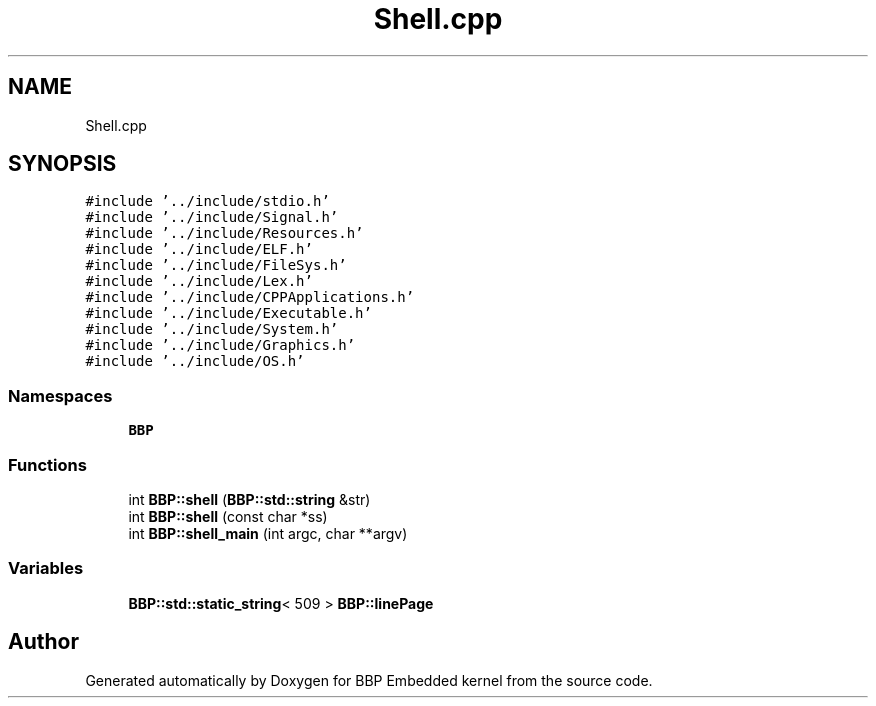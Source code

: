 .TH "Shell.cpp" 3 "Fri Jan 26 2024" "Version 0.2.0" "BBP Embedded kernel" \" -*- nroff -*-
.ad l
.nh
.SH NAME
Shell.cpp
.SH SYNOPSIS
.br
.PP
\fC#include '\&.\&./include/stdio\&.h'\fP
.br
\fC#include '\&.\&./include/Signal\&.h'\fP
.br
\fC#include '\&.\&./include/Resources\&.h'\fP
.br
\fC#include '\&.\&./include/ELF\&.h'\fP
.br
\fC#include '\&.\&./include/FileSys\&.h'\fP
.br
\fC#include '\&.\&./include/Lex\&.h'\fP
.br
\fC#include '\&.\&./include/CPPApplications\&.h'\fP
.br
\fC#include '\&.\&./include/Executable\&.h'\fP
.br
\fC#include '\&.\&./include/System\&.h'\fP
.br
\fC#include '\&.\&./include/Graphics\&.h'\fP
.br
\fC#include '\&.\&./include/OS\&.h'\fP
.br

.SS "Namespaces"

.in +1c
.ti -1c
.RI " \fBBBP\fP"
.br
.in -1c
.SS "Functions"

.in +1c
.ti -1c
.RI "int \fBBBP::shell\fP (\fBBBP::std::string\fP &str)"
.br
.ti -1c
.RI "int \fBBBP::shell\fP (const char *ss)"
.br
.ti -1c
.RI "int \fBBBP::shell_main\fP (int argc, char **argv)"
.br
.in -1c
.SS "Variables"

.in +1c
.ti -1c
.RI "\fBBBP::std::static_string\fP< 509 > \fBBBP::linePage\fP"
.br
.in -1c
.SH "Author"
.PP 
Generated automatically by Doxygen for BBP Embedded kernel from the source code\&.
